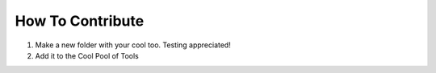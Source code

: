 How To Contribute
=================

1. Make a new folder with your cool too. Testing appreciated!
2. Add it to the Cool Pool of Tools
